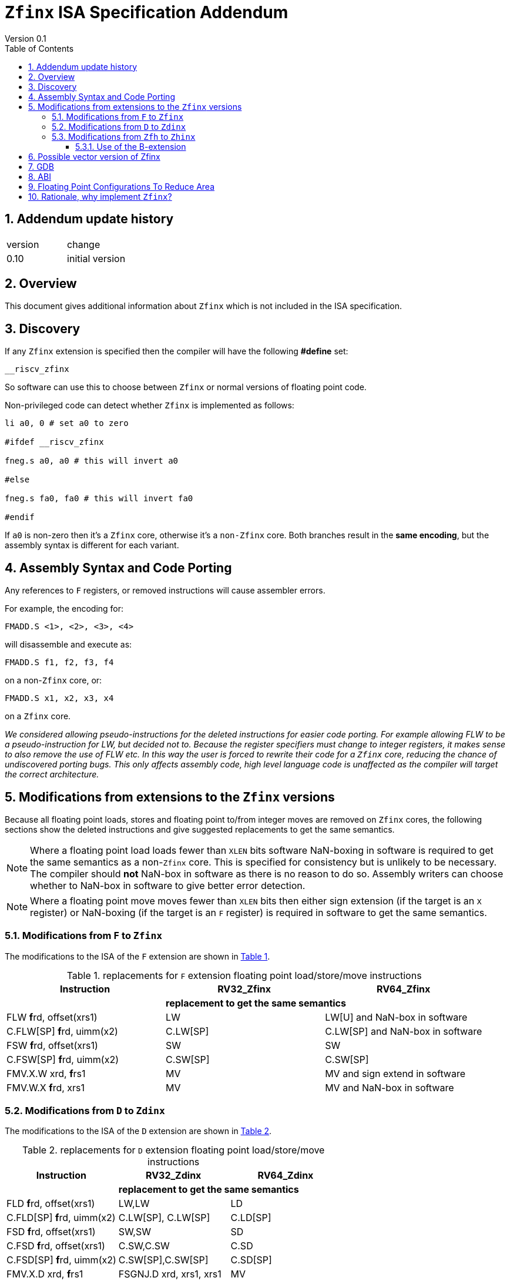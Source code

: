 
[[Title]]
= `Zfinx` ISA Specification Addendum
Version 0.1
:doctype: book
:encoding: utf-8
:lang: en
:toc: left
:toclevels: 4
:numbered:
:xrefstyle: short
:le: &#8804;
:rarr: &#8658;

== Addendum update history

|===================================================================
| version | change
| 0.10    | initial version
|===================================================================


[[Heading]]
== Overview

This document gives additional information about `Zfinx` which is not included in the ISA specification.

[[Heading]]
== Discovery

If any `Zfinx` extension is specified then the compiler will have the following *#define* set:

`__riscv_zfinx`

So software can use this to choose between `Zfinx` or normal versions of floating point code.

Non-privileged code can detect whether `Zfinx` is implemented as follows:

[source,sourceCode,text]
----

li a0, 0 # set a0 to zero

#ifdef __riscv_zfinx

fneg.s a0, a0 # this will invert a0

#else

fneg.s fa0, fa0 # this will invert fa0

#endif

----

If `a0` is non-zero then it’s a `Zfinx` core, otherwise it’s a `non-Zfinx` core. Both branches result in the *same encoding*, but the assembly syntax is different for each variant.

[[assembly-syntax-and-code-porting]]
== Assembly Syntax and Code Porting

Any references to `F` registers, or removed instructions will cause assembler errors.

For example, the encoding for:

`FMADD.S <1>, <2>, <3>, <4>`

will disassemble and execute as:

`FMADD.S f1, f2, f3, f4`

on a non-`Zfinx` core, or:

`FMADD.S x1, x2, x3, x4`

on a `Zfinx` core.


_We considered allowing pseudo-instructions for the deleted instructions for easier code porting. For example allowing FLW to be a pseudo-instruction for LW, but decided not to. Because the register specifiers must change to integer registers, it makes sense to also remove the use of FLW etc. In this way the user is forced to rewrite their code for a `Zfinx` core, reducing the chance of undiscovered porting bugs. This only affects assembly code, high level language code is unaffected as the compiler will target the correct architecture._

[[modifications]]
== Modifications from extensions to the `Zfinx` versions

Because all floating point loads, stores and floating point to/from integer moves are removed on `Zfinx` cores, the following sections show the deleted instructions and give suggested replacements to get the same semantics.

[NOTE]

  Where a floating point load loads fewer than `XLEN` bits software NaN-boxing in software is required to get the same semantics as a non-`Zfinx` core. This is specified for consistency but is unlikely to be necessary. The compiler should *not* NaN-box in software as there is no reason to do so. Assembly writers can choose whether to NaN-box in software to give better error detection.

[NOTE]

  Where a floating point move moves fewer than `XLEN` bits then either sign extension (if the target is an `X` register) or NaN-boxing (if the target is an `F` register) is required in software to get the same semantics.

[[f-to-zfinx]]
=== Modifications from `F` to `Zfinx`

The modifications to the ISA of the `F` extension are shown in  <<F-replacements>>.

[[F-replacements]]
.replacements for `F` extension floating point load/store/move instructions
[width=100%,options="header",]
|=============================================================================
|*Instruction* |*RV32_Zfinx*|*RV64_Zfinx*

|              2+|*replacement to get the same semantics*

|FLW **f**rd, offset(xrs1)   |LW     |LW[U] and NaN-box in software 
|C.FLW[SP] **f**rd, uimm(x2)   |C.LW[SP] |C.LW[SP] and NaN-box in software 

|FSW **f**rd, offset(xrs1)   |SW     |SW 
|C.FSW[SP] **f**rd, uimm(x2)   |C.SW[SP] |C.SW[SP] 

|FMV.X.W xrd, **f**rs1 |MV |MV and sign extend in software 
|FMV.W.X **f**rd, xrs1 |MV |MV and NaN-box in software 

|=============================================================================

[[D-to-Zdinx]]
=== Modifications from `D` to `Zdinx`

The modifications to the ISA of the `D` extension are shown in  <<D-replacements>>.

[[D-replacements]]
.replacements for `D` extension floating point load/store/move instructions
[width=100%,options="header",]
|=============================================================================
|*Instruction* |*RV32_Zdinx*|*RV64_Zdinx*
|              2+|*replacement to get the same semantics*

|FLD **f**rd, offset(xrs1)   |LW,LW  |LD
|C.FLD[SP] **f**rd, uimm(x2)   |C.LW[SP], C.LW[SP] |C.LD[SP] 

|FSD **f**rd, offset(xrs1)   |SW,SW         |SD 
|C.FSD **f**rd, offset(xrs1) |C.SW,C.SW     |C.SD 
|C.FSD[SP] **f**rd, uimm(x2)   |C.SW[SP],C.SW[SP] |C.SD[SP]

|FMV.X.D xrd, **f**rs1 |FSGNJ.D xrd, xrs1, xrs1 |MV 
|FMV.D.X **f**rd, xrs1 |FSGNJ.D xrd, xrs1, xrs1 |MV 

|=============================================================================

[[Zfh-to-Zhinx]]
=== Modifications from `Zfh` to `Zhinx`

The modifications to the ISA of the `Zfh` extension are shown in  <<Zfh-replacements>>, in addition to <<F-replacements>>.

[[Zfh-replacements]]
.replacements for `D` floating point load/store/move instructions
[width=100%,options="header",]
|=============================================================================
|*Instruction* |*RV32_Zhinx*|*RV64_Zhinx*
|              2+|*replacement to get the same semantics*

|FLH **f**rd, offset(xrs1)   2+|LH[U] and NaN-box in software

|FSH **f**rd, offset(xrs1)   2+|SH

|FMV.X.H xrd, **f**rs1 2+|MV and sign extend in software
|FMV.H.X **f**rd, xrs1 2+|MV and NaN-box in software

|=============================================================================

==== Use of the B-extension

The B-extension is useful for sign extending and NaN-boxing.

To sign-extend using the B-extension:

`FMV.X.H rd, rs1`

is replaced by:

`SEXT.H rd, rs1`

Without the B-extension two instructions are required: shift left 16 places, then arithmetic shift right 16 places.

NaN boxing in software is more involved, as the upper part of the register must be set to 1. The B-extension is also helpful in this case.

`FMV.H.X a0, a1`

is replaced by:

`C.ADDI a2, zero, -1`

`PACK a0, a1, a2`

[[vector]]
== Possible vector version of Zfinx

If the vector TG decide to specify a `Zfinx` version of the vector extension, the following instructions would be deleted, and the integer versions would be used instead:

[vec-replacements]
.replacements for scalar floating point instructions
[width=100%,options="header",]
|=================================
|*Instruction* |*Integer version*
|vfmv.v.f | vmv.v.x
|vfmv.f.s | vmv.x.s
|vfmv.s.f | vmv.s.x
|vfmerge.vfm | vmerge.vxm
|=================================

Additionally, all instructions with `funct3=OPFVF` take the scalar floating point source from either a single or pair of `X` registers instead of a single `F` register.

[[gdb]]
== GDB

When using GDB on a `Zfinx` core, GDB must report `X` registers instead of `F` registers when disassembling floating point opcodes. No other changes are required.

[[abi]]
== ABI

The Zfinx ABI is being defined by the pSABI TG.

[[fp_configs]]
== Floating Point Configurations To Reduce Area

To reduce the area overhead of FPU hardware new configurations will make the `F[N]MADD.\*, F[N]MSUB.*` and `FDIV.\*, FSQRT.*`` instructions optional in hardware.

This argument already exists for RISCV:

`gcc -mno-fdiv`

This argument exists for other architectures (e.g. MIPs) but not for RISCV, so it needs to be added:

`gcc -mno-fused-madd`

To achieve this we break all current and future floating point extensions into four parts: `Z*base`, `Z*ma`, `Z*div` and `Z*ldstmv`. There is an `-inx` version of the first three.

[[fpconfigs]]
.floating point configurations
[cols=",",options="header",]
|============================================================
|Options       |Meaning
2+|*base ISA*
|Zfhbase       |Support half precision base instructions
|Zfbase        |Support single precision base instructions
|Zdbase        |Support double precision base instructions
|Zqbase        |Support quad precision base instructions
2+|*base ISA-in-x*
|Zfhbaseinx    |Support Zfinx half precision base instructions
|Zfbaseinx     |Support Zfinx single precision base instructions
|Zdbaseinx     |Support Zfinx double precision base instructions
|Zqbaseinx     |Support Zfinx quad precision base instructions
2+|*FMA*
|Zfhma         |Support half precision multiply-add 
|Zfma          |Support single precision multiply-add 
|Zdma          |Support double precision multiply-add 
|Zqma          |Support quad precision multiply-add 
2+|*FMA-in-x*
|Zfhmainx      |Support Zfinx half precision multiply-add 
|Zfmainx       |Support Zfinx single precision multiply-add 
|Zdmainx       |Support Zfinx double precision multiply-add 
|Zqmainx       |Support Zfinx quad precision multiply-add 
2+|*FDIV*
|Zfhdiv        |Support half precision divide/square-root
|Zfdiv         |Support single precision divide/square-root
|Zddiv         |Support double precision divide/square-root
|Zqdiv         |Support quad precision divide/square-root
2+|*FDIV-in-x*
|Zfhdivinx     |Support Zfinx half precision divide/square-root
|Zfdivinx      |Support Zfinx single precision divide/square-root
|Zddivinx      |Support Zfinx double precision divide/square-root
|Zqdivinx      |Support Zfinx quad precision divide/square-root
2+|*load/store/move, incompatible with -inx options*
|Zfhldstmv     |Support load,store and integer to/from FP move 
|Zfldstmv      |Support load,store and integer to/from FP move 
|Zdldstmv      |Support load,store and integer to/from FP move 
|Zqldstmv      |Support load,store and integer to/from FP move 
|============================================================

Therefore:

* `RV32F` can be expressed as `RV32_Zfbase_Zfma_Zfdiv_Zfldstmv`.
* `RV32D` can be expressed as `RV32_Zfbase_Zfma_Zfdiv_fldstmv_Zdbase_Zdma_Zddiv_Zdldstmv`.
* `RV32_Zfinx` can be expressed as `RV32_Zfbaseinx_Zfmainx_Zfdivinx`.
* `RV32_Zdinx` can be expressed as `RV32_Zfbaseinx_Zfmainx_Zfdivinx_Zdbaseinx_Zdmainx_Zddivinx`.

If any `-inx` extension is specified, then all extensions from <<fpconfigs>> must have an `-inx` suffix.
The options are all additive, none of them remove or change instructions.


[[rationale]]
== Rationale, why implement `Zfinx`?

`Zfinx` allows small embedded cores to support floating point with:

* Minimal area increase
** `RV32I_Zfinx` saves 1/2 the register file state compared to `RV32IF`.
** `RV32E_Zfinx` saves 2/3 the register file state compared to `RV32EF`.
* Similar context switch time as an integer only core
** there are no `F` registers to save/restore
* Reduced code size by removing the floating point library
** Implementing floating point purely in software can be an expensive choice as the floating point library can be large, and expensive in terms of ROM or flash storage.
